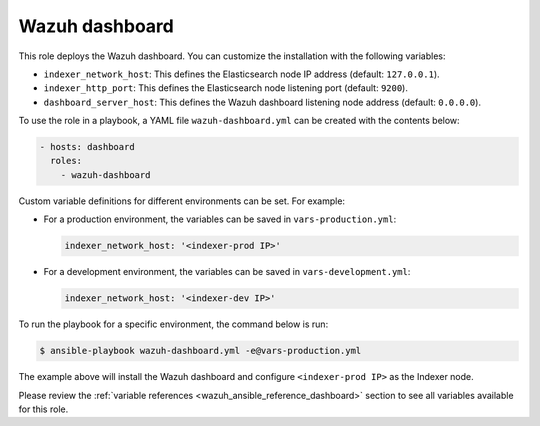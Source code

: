 .. Copyright (C) 2015, Wazuh, Inc.

.. meta::
   :description: Learn how to use a preconfigured role to install the Wazuh dashboard and customize the installation with different variables in this section.

Wazuh dashboard
---------------

This role deploys the Wazuh dashboard. You can customize the installation with the following variables:

-  ``indexer_network_host``: This defines the Elasticsearch node IP address (default: ``127.0.0.1``).
-  ``indexer_http_port``: This defines the Elasticsearch node listening port (default: ``9200``).
-  ``dashboard_server_host``: This defines the Wazuh dashboard listening node address (default: ``0.0.0.0``).

To use the role in a playbook, a YAML file ``wazuh-dashboard.yml`` can be created with the contents below:

.. code-block:: yaml

   - hosts: dashboard
     roles:
       - wazuh-dashboard

Custom variable definitions for different environments can be set. For example:

-  For a production environment, the variables can be saved in ``vars-production.yml``:

   .. code-block:: yaml

      indexer_network_host: '<indexer-prod IP>'

-  For a development environment, the variables can be saved in ``vars-development.yml``:

   .. code-block:: yaml

      indexer_network_host: '<indexer-dev IP>'

To run the playbook for a specific environment, the command below is run:

.. code-block:: console

   $ ansible-playbook wazuh-dashboard.yml -e@vars-production.yml

The example above will install the Wazuh dashboard and configure ``<indexer-prod IP>`` as the Indexer node.

Please review the :ref:`variable references <wazuh_ansible_reference_dashboard>` section to see all variables available for this role.

